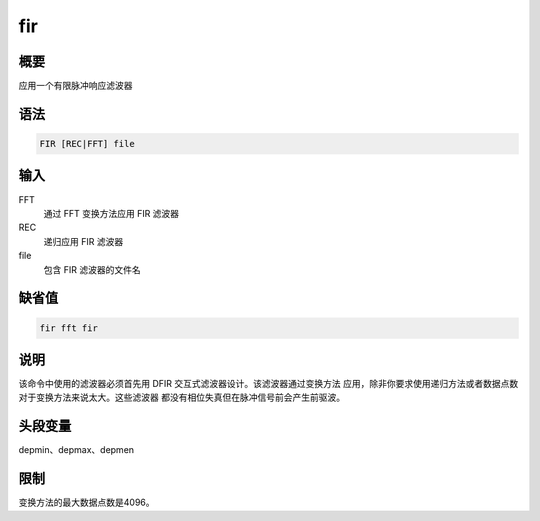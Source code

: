 fir
===

概要
----

应用一个有限脉冲响应滤波器

语法
----

.. code-block:: console

    FIR [REC|FFT] file

输入
----

FFT
    通过 FFT 变换方法应用 FIR 滤波器

REC
    递归应用 FIR 滤波器

file
    包含 FIR 滤波器的文件名

缺省值
------

.. code-block:: console

    fir fft fir

说明
----

该命令中使用的滤波器必须首先用 DFIR 交互式滤波器设计。该滤波器通过变换方法
应用，除非你要求使用递归方法或者数据点数对于变换方法来说太大。这些滤波器
都没有相位失真但在脉冲信号前会产生前驱波。

头段变量
--------

depmin、depmax、depmen

限制
----

变换方法的最大数据点数是4096。
